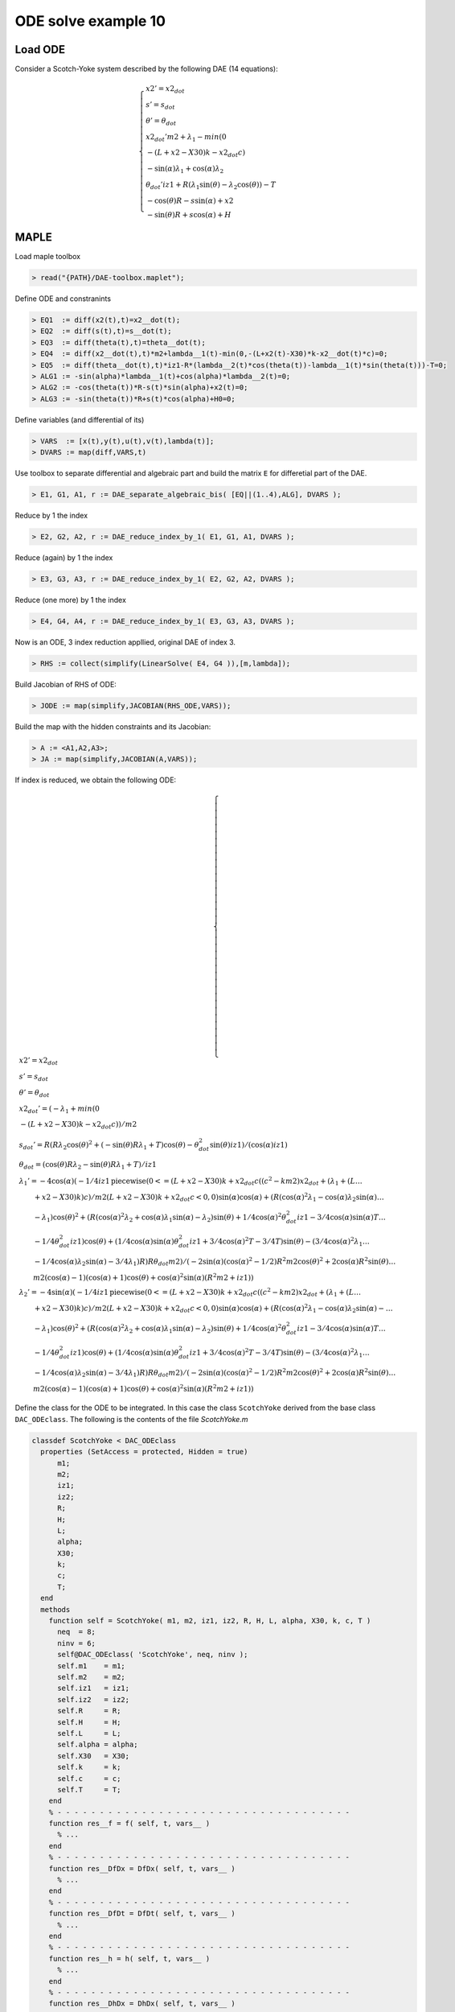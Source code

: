 ODE solve example 10
====================

.. image:: images/scotch-yoke.png
    :align: center
    :width: 50%

Load ODE
--------

Consider a Scotch-Yoke system described by the following DAE (14 equations):

.. math::

  \begin{cases}
    x2' = x2_{dot} & \\
    s' = s_{dot} & \\
    \theta' = \theta_{dot} & \\
    x2_{dot}' m2 + \lambda_1 - min(0 & \\
    -(L + x2 - X30)k - x2_{dot}c) & \\
    -\sin(\alpha)\lambda_1 + \cos(\alpha)\lambda_2 & \\
    \theta_{dot}' iz1 + R(\lambda_1\sin(\theta) - \lambda_2\cos(\theta)) - T & \\
    -\cos(\theta)R - s\sin(\alpha) + x2 & \\
    -\sin(\theta)R + s\cos(\alpha) + H &
  \end{cases}

MAPLE
-----

Load maple toolbox

.. code-block:: maple

    > read("{PATH}/DAE-toolbox.maplet");

Define ODE and constranints

.. code-block:: maple

    > EQ1  := diff(x2(t),t)=x2__dot(t);
    > EQ2  := diff(s(t),t)=s__dot(t);
    > EQ3  := diff(theta(t),t)=theta__dot(t);
    > EQ4  := diff(x2__dot(t),t)*m2+lambda__1(t)-min(0,-(L+x2(t)-X30)*k-x2__dot(t)*c)=0;
    > EQ5  := diff(theta__dot(t),t)*iz1-R*(lambda__2(t)*cos(theta(t))-lambda__1(t)*sin(theta(t)))-T=0;
    > ALG1 := -sin(alpha)*lambda__1(t)+cos(alpha)*lambda__2(t)=0;
    > ALG2 := -cos(theta(t))*R-s(t)*sin(alpha)+x2(t)=0;
    > ALG3 := -sin(theta(t))*R+s(t)*cos(alpha)+H0=0;

Define variables (and differential of its)

.. code-block:: maple

    > VARS  := [x(t),y(t),u(t),v(t),lambda(t)];
    > DVARS := map(diff,VARS,t)

Use toolbox to separate differential and algebraic
part and build the matrix ``E`` for differetial part of the DAE.

.. code-block:: maple

    > E1, G1, A1, r := DAE_separate_algebraic_bis( [EQ||(1..4),ALG], DVARS );

Reduce by 1 the index

.. code-block:: maple

    > E2, G2, A2, r := DAE_reduce_index_by_1( E1, G1, A1, DVARS );

Reduce (again) by 1 the index

.. code-block:: maple

    > E3, G3, A3, r := DAE_reduce_index_by_1( E2, G2, A2, DVARS );

Reduce (one more) by 1 the index

.. code-block:: maple

    > E4, G4, A4, r := DAE_reduce_index_by_1( E3, G3, A3, DVARS );

Now is an ODE, 3 index reduction appllied,
original DAE of index 3.

.. code-block:: maple

    > RHS := collect(simplify(LinearSolve( E4, G4 )),[m,lambda]);


Build Jacobian of RHS of ODE:

.. code-block:: maple

    > JODE := map(simplify,JACOBIAN(RHS_ODE,VARS));

Build the map with the hidden constraints and its Jacobian:

.. code-block:: maple

    > A := <A1,A2,A3>;
    > JA := map(simplify,JACOBIAN(A,VARS));

If index is reduced, we obtain the following ODE:

.. math::

  \begin{cases}
    x2' = x2_{dot} & \\
    s' = s_{dot} & \\
    \theta' = \theta_{dot} & \\
    x2_{dot}' = (-\lambda_1 + min(0 & \\
    -(L + x2 - X30)k - x2_{dot}c))/m2 & \\
    s_{dot}' = R(R\lambda_2\cos(\theta)^2 + (-\sin(\theta)R\lambda_1 + T)\cos(\theta) - \theta_{dot}^2\sin(\theta)iz1)/(\cos(\alpha)iz1) & \\
    \theta_{dot} = (\cos(\theta)R\lambda_2 - \sin(\theta)R\lambda_1 + T)/iz1 & \\
    \lambda_1' = -4\cos(\alpha)(-1/4iz1 \text{piecewise}(0 <= (L + x2 - X30)k + x2_{dot}c((c^2 - km2)x2_{dot} + (\lambda_1 + (L \dots & \\
    \qquad + x2 - X30)k)c)/m2(L + x2 - X30)k + x2_{dot}c <0, 0)\sin(\alpha)\cos(\alpha) + (R(\cos(\alpha)^2\lambda_1 - \cos(\alpha)\lambda_2\sin(\alpha) \dots & \\
    \qquad - \lambda_1)\cos(\theta)^2 + (R(\cos(\alpha)^2\lambda_2 + \cos(\alpha)\lambda_1\sin(\alpha) - \lambda_2)\sin(\theta) + 1/4\cos(\alpha)^2\theta_{dot}^2iz1 - 3/4\cos(\alpha)\sin(\alpha)T \dots & \\
    \qquad - 1/4\theta_{dot}^2iz1)\cos(\theta) + (1/4\cos(\alpha)\sin(\alpha)\theta_{dot}^2iz1 + 3/4\cos(\alpha)^2T - 3/4T)\sin(\theta) - (3/4\cos(\alpha)^2\lambda_1 \dots & \\
    \qquad - 1/4\cos(\alpha)\lambda_2\sin(\alpha) - 3/4\lambda_1)R)R\theta_{dot}m2)/(-2\sin(\alpha)(\cos(\alpha)^2 - 1/2)R^2m2\cos(\theta)^2 + 2\cos(\alpha)R^2\sin(\theta) \dots & \\
    \qquad m2(\cos(\alpha) - 1)(\cos(\alpha) + 1)\cos(\theta) + \cos(\alpha)^2\sin(\alpha)(R^2m2 + iz1)) & \\
    \lambda_2' = -4\sin(\alpha)(-1/4iz1 \text{piecewise}(0 <= (L + x2 - X30)k + x2_{dot}c((c^2 - km2)x2_{dot} + (\lambda_1 + (L \dots & \\
    \qquad + x2 - X30)k)c)/m2(L + x2 - X30)k + x2_{dot}c <0, 0)\sin(\alpha)\cos(\alpha) + (R(\cos(\alpha)^2\lambda_1 - \cos(\alpha)\lambda_2\sin(\alpha) -  \dots & \\
    \qquad - \lambda_1)\cos(\theta)^2 + (R(\cos(\alpha)^2\lambda_2 + \cos(\alpha)\lambda_1\sin(\alpha) - \lambda_2)\sin(\theta) + 1/4\cos(\alpha)^2\theta_{dot}^2iz1 - 3/4\cos(\alpha)\sin(\alpha)T \dots & \\
    \qquad - 1/4\theta_{dot}^2iz1)\cos(\theta) + (1/4\cos(\alpha)\sin(\alpha)\theta_{dot}^2iz1 + 3/4\cos(\alpha)^2T - 3/4T)\sin(\theta) - (3/4\cos(\alpha)^2\lambda_1 \dots & \\
    \qquad - 1/4\cos(\alpha)\lambda_2\sin(\alpha) - 3/4\lambda_1)R)R\theta_{dot}m2)/(-2\sin(\alpha)(\cos(\alpha)^2 - 1/2)R^2m2\cos(\theta)^2 + 2\cos(\alpha)R^2\sin(\theta) \dots & \\
    \qquad m2(\cos(\alpha) - 1)(\cos(\alpha) + 1)\cos(\theta) + \cos(\alpha)^2\sin(\alpha)(R^2m2 + iz1)) &
  \end{cases}

Define the class for the ODE to be integrated.
In this case the class ``ScotchYoke`` derived from
the base class ``DAC_ODEclass``.
The following is the contents of the file `ScotchYoke.m`

.. code-block:: matlab

  classdef ScotchYoke < DAC_ODEclass
    properties (SetAccess = protected, Hidden = true)
        m1;
        m2;
        iz1;
        iz2;
        R;
        H;
        L;
        alpha;
        X30;
        k;
        c;
        T;
    end
    methods
      function self = ScotchYoke( m1, m2, iz1, iz2, R, H, L, alpha, X30, k, c, T )
        neq  = 8;
        ninv = 6;
        self@DAC_ODEclass( 'ScotchYoke', neq, ninv );
        self.m1    = m1;
        self.m2    = m2;
        self.iz1   = iz1;
        self.iz2   = iz2;
        self.R     = R;
        self.H     = H;
        self.L     = L;
        self.alpha = alpha;
        self.X30   = X30;
        self.k     = k;
        self.c     = c;
        self.T     = T;
      end
      % - - - - - - - - - - - - - - - - - - - - - - - - - - - - - - - - - - -
      function res__f = f( self, t, vars__ )
        % ...
      end
      % - - - - - - - - - - - - - - - - - - - - - - - - - - - - - - - - - - -
      function res__DfDx = DfDx( self, t, vars__ )
        % ...
      end
      % - - - - - - - - - - - - - - - - - - - - - - - - - - - - - - - - - - -
      function res__DfDt = DfDt( self, t, vars__ )
        % ...
      end
      % - - - - - - - - - - - - - - - - - - - - - - - - - - - - - - - - - - -
      function res__h = h( self, t, vars__ )
        % ...
      end
      % - - - - - - - - - - - - - - - - - - - - - - - - - - - - - - - - - - -
      function res__DhDx = DhDx( self, t, vars__ )
        % ...
      end
      % - - - - - - - - - - - - - - - - - - - - - - - - - - - - - - - - - - -
      function res__DhDt = DhDt( self, t, vars__ )
        % ...
      end
      % - - - - - - - - - - - - - - - - - - - - - - - - - - - - - - - - - - -
      function plot( self, t, Z )
        % ...
      end
    end
  end

To define the methods you need the MAPLE
substitution (make a function ``fun(x)`` as the symbol ``fun``)

.. code-block:: maple

    > REMOVE_T := map(x->x=op(0,x),VARS);

Method f(t,x)
~~~~~~~~~~~~~

Implementation of RHS of ODE.
Use maple command

.. code-block:: maple

    > F_TO_MATLAB( <subs(REMOVE_T,RHS)>, subs(REMOVE_T,VARS), "f");

The lines highlighted which remap model parameters
are not automatically generated.

.. code-block:: matlab
    :emphasize-lines: 2-13

      function res__f = f( self, t, vars__ )
        m1    = self.m1;
        m2    = self.m2;
        iz1   = self.iz1;
        iz2   = self.iz2;
        R     = self.R;
        H     = self.H;
        L     = self.L;
        alpha = self.alpha;
        X30   = self.X30;
        k     = self.k;
        c     = self.c;
        T     = self.T;

        % extract states
        x2         = vars__(1);
        s          = vars__(2);
        theta      = vars__(3);
        x2__dot    = vars__(4);
        s__dot     = vars__(5);
        theta__dot = vars__(6);
        lambda__1  = vars__(7);
        lambda__2  = vars__(8);
        % evaluate function
        res__1 = x2__dot;
        res__2 = s__dot;
        res__3 = theta__dot;
        t5 = min(0, (-L - x2 + X30) * k - x2__dot * c);
        t7 = 0.1e1 / m2;
        res__4 = t7 * (-lambda__1 + t5);
        t9 = cos(theta);
        t10 = t9 ^ 2;
        t12 = R ^ 2;
        t13 = m2 * t12;
        t16 = R * lambda__2;
        t17 = sin(theta);
        t18 = t17 * t16;
        t19 = theta__dot ^ 2;
        t20 = iz1 * t19;
        t24 = R * t17;
        t30 = 0.1e1 / iz1;
        t32 = sin(alpha);
        res__5 = 0.1e1 / t32 * t7 * t30 * (t5 * iz1 + t13 * lambda__1 * t10 + t9 * (t18 + t20) * m2 * R + T * m2 * t24 - (t13 + iz1) * lambda__1);
        t37 = lambda__1 * t24;
        res__6 = t30 * (lambda__2 * R * t9 + T - t37);
        t39 = cos(alpha);
        t62 = t39 * (t10 * t16 + t9 * (-t37 + 0.3e1 / 0.4e1 * T) - iz1 * t17 * t19 / 4 - t16 / 4) + (lambda__1 * R * t10 + t9 * (t18 + t20 / 4) - 0.3e1 / 0.4e1 * R * lambda__1 + 0.3e1 / 0.4e1 * T * t17) * t32;
        t65 = t10 * t13;
        t68 = t39 ^ 2;
        t78 = 0.1e1 / (t68 * (2 * t65 - t13 - iz1) + 2 * m2 * t12 * t32 * t17 * t9 * t39 - t65) * m2 * theta__dot;
        res__7 = -4 * t78 * t62 * R * t39;
        res__8 = -4 * t78 * t62 * R * t32;

        % store on output
        res__f    = zeros(8,1);
        res__f(1) = res__1;
        res__f(2) = res__2;
        res__f(3) = res__3;
        res__f(4) = res__4;
        res__f(5) = res__5;
        res__f(6) = res__6;
        res__f(7) = res__7;
        res__f(8) = res__8;
      end

Method DfDx(t,x)
~~~~~~~~~~~~~~~~

Implementation of RHS of ODE.
Use maple command

.. code-block:: maple

    > JF_TO_MATLAB( <subs(REMOVE_T,RHS)>, subs(REMOVE_T,VARS), "DfDx");

The lines highlighted which remap model parameters
are not automatically generated.

.. code-block:: matlab
    :emphasize-lines: 2-13
    
      function res__DfDx = DfDx( self, t, vars__ )
        m1    = self.m1;
        m2    = self.m2;
        iz1   = self.iz1;
        iz2   = self.iz2;
        R     = self.R;
        H     = self.H;
        L     = self.L;
        alpha = self.alpha;
        X30   = self.X30;
        k     = self.k;
        c     = self.c;
        T     = self.T;

        % extract states
        x2         = vars__(1);
        s          = vars__(2);
        theta      = vars__(3);
        x2__dot    = vars__(4);
        s__dot     = vars__(5);
        theta__dot = vars__(6);
        lambda__1  = vars__(7);
        lambda__2  = vars__(8);

        % evaluate function
        res__1_1 = x2__dot;
        res__2_1 = s__dot;
        res__3_1 = theta__dot;
        t5 = min(0, (-L - x2 + X30) * k - x2__dot * c);
        t7 = 0.1e1 / m2;
        res__4_1 = t7 * (-lambda__1 + t5);
        t9 = cos(theta);
        t10 = t9 ^ 2;
        t12 = R ^ 2;
        t13 = m2 * t12;
        t16 = R * lambda__2;
        t17 = sin(theta);
        t18 = t17 * t16;
        t19 = theta__dot ^ 2;
        t20 = iz1 * t19;
        t24 = R * t17;
        t30 = 0.1e1 / iz1;
        t32 = sin(alpha);
        res__5_1 = 0.1e1 / t32 * t7 * t30 * (t5 * iz1 + t13 * lambda__1 * t10 + t9 * (t18 + t20) * m2 * R + T * m2 * t24 - (t13 + iz1) * lambda__1);
        t37 = lambda__1 * t24;
        res__6_1 = t30 * (lambda__2 * R * t9 + T - t37);
        t39 = cos(alpha);
        t62 = t39 * (t10 * t16 + t9 * (-t37 + 0.3e1 / 0.4e1 * T) - iz1 * t17 * t19 / 4 - t16 / 4) + (lambda__1 * R * t10 + t9 * (t18 + t20 / 4) - 0.3e1 / 0.4e1 * R * lambda__1 + 0.3e1 / 0.4e1 * T * t17) * t32;
        t65 = t10 * t13;
        t68 = t39 ^ 2;
        t78 = 0.1e1 / (t68 * (2 * t65 - t13 - iz1) + 2 * m2 * t12 * t32 * t17 * t9 * t39 - t65) * m2 * theta__dot;
        res__7_1 = -4 * t78 * t62 * R * t39;
        res__8_1 = -4 * t78 * t62 * R * t32;

        % store on output
        res__DfDx      = zeros(8,1);
        res__DfDx(1,1) = res__1_1;
        res__DfDx(2,1) = res__2_1;
        res__DfDx(3,1) = res__3_1;
        res__DfDx(4,1) = res__4_1;
        res__DfDx(5,1) = res__5_1;
        res__DfDx(6,1) = res__6_1;
        res__DfDx(7,1) = res__7_1;
        res__DfDx(8,1) = res__8_1;
      end

Method DfDt(t,x)
~~~~~~~~~~~~~~~~

Implementation of RHS of ODE.
Use maple command

.. code-block:: maple

    > JF_TO_MATLAB( JACOBIAN(<subs(REMOVE_T,RHS)>, [t]), [t], "DfDt");

The lines highlighted which remap model parameters
are not automatically generated.

.. code-block:: matlab

      function res__DfDt = DfDt( self, t, vars__ )
        res__DfDt = zeros(8,1);
      end

Method h(t,x)
~~~~~~~~~~~~~

Implementation of hidden constraints:
Use maple command

.. code-block:: maple

    > F_TO_MATLAB( subs(REMOVE_T,A), subs(REMOVE_T,VARS), "h");

The lines highlighted which remap model parameters
are not automatically generated.

.. code-block:: matlab
    :emphasize-lines: 2-13

      function res__h = h( self, t, vars__ )
        m1    = self.m1;
        m2    = self.m2;
        iz1   = self.iz1;
        iz2   = self.iz2;
        R     = self.R;
        H     = self.H;
        L     = self.L;
        alpha = self.alpha;
        X30   = self.X30;
        k     = self.k;
        c     = self.c;
        T     = self.T;

        % extract states
        x2         = vars__(1);
        s          = vars__(2);
        theta      = vars__(3);
        x2__dot    = vars__(4);
        s__dot     = vars__(5);
        theta__dot = vars__(6);
        lambda__1  = vars__(7);
        lambda__2  = vars__(8);
        % evaluate function
        t1 = sin(alpha);
        t3 = cos(alpha);
        res__1 = lambda__1 * t1 - lambda__2 * t3;
        t5 = cos(theta);
        res__2 = R * t5 + t1 * s - x2;
        t8 = sin(theta);
        t9 = R * t8;
        res__3 = -t3 * s - H + t9;
        res__4 = R * t8 * theta__dot - t1 * s__dot + x2__dot;
        res__5 = -R * t5 * theta__dot + t3 * s__dot;
        t22 = min(0, (-L - x2 + X30) * k - x2__dot * c);
        t24 = t5 ^ 2;
        t26 = R ^ 2;
        t27 = m2 * t26;
        t29 = R * m2;
        t30 = R * lambda__2;
        t32 = theta__dot ^ 2;
        res__6 = 0.1e1 / t1 / m2 / iz1 * (-t22 * iz1 * t3 + t3 * (-t27 * lambda__1 * t24 - t5 * (iz1 * t32 + t8 * t30) * t29 - T * m2 * t9 + (t27 + iz1) * lambda__1) - t29 * t1 * (-t24 * t30 + t5 * (lambda__1 * t9 - T) + iz1 * t8 * t32));
        
        % store on output
        res__h    = zeros(6,1);
        res__h(1) = res__1;
        res__h(2) = res__2;
        res__h(3) = res__3;
        res__h(4) = res__4;
        res__h(5) = res__5;
        res__h(6) = res__6;
      end

Method DhDx(t,x)
~~~~~~~~~~~~~~~~

Implementation of jacobian of hidden constraints:
Use maple command

.. code-block:: maple

    > JF_TO_MATLAB( subs(REMOVE_T,JA), subs(REMOVE_T,VARS), "DhDx");

The lines highlighted which remap model parameters
are not automatically generated.

.. code-block:: matlab
    :emphasize-lines: 2-13, 50-55, 67-72

      function res__DhDx = DhDx( self, t, vars__ )
        m1    = self.m1;
        m2    = self.m2;
        iz1   = self.iz1;
        iz2   = self.iz2;
        R     = self.R;
        H     = self.H;
        L     = self.L;
        alpha = self.alpha;
        X30   = self.X30;
        k     = self.k;
        c     = self.c;
        T     = self.T;

        % extract states
        x2         = vars__(1);
        s          = vars__(2);
        theta      = vars__(3);
        x2__dot    = vars__(4);
        s__dot     = vars__(5);
        theta__dot = vars__(6);
        lambda__1  = vars__(7);
        lambda__2  = vars__(8);

        % evaluate function
        res__1_7 = sin(alpha);
        t1 = cos(alpha);
        res__1_8 = -t1;
        res__2_1 = -1;
        res__2_2 = res__1_7;
        t2 = sin(theta);
        t3 = R * t2;
        res__2_3 = -t3;
        res__3_2 = res__1_8;
        t4 = cos(theta);
        res__3_3 = R * t4;
        res__4_3 = R * t4 * theta__dot;
        res__4_4 = 1;
        res__4_5 = -res__2_2;
        res__4_6 = t3;
        res__5_3 = R * t2 * theta__dot;
        res__5_5 = t1;
        res__5_6 = -res__3_3;
        t7 = 0.1e1 / res__2_2;
        t8 = res__5_5 * t7;
        t9 = 0.1e1 / m2;
        t13 = (L + x2 - X30) * k + x2__dot * c;
        t14 = 0 <= t13;
        t15 = t13 < 0;
        % t16 = piecewise(t14, k, t15, 0);
        if t14
          t16 = k;
        elseif t15
          t16 = 0;
        end
        res__6_1 = t16 * t9 * t8;
        t18 = res__5_5 * t2;
        t19 = theta__dot ^ 2;
        t22 = t4 ^ 2;
        t27 = res__5_5 * t4;
        t38 = t2 * t4;
        t39 = R * res__2_2;
        t46 = res__2_2 * t2;
        t51 = 0.1e1 / iz1;
        t52 = t51 * t7;
        res__6_3 = t52 * (-2 * R * lambda__1 * res__2_2 * t22 - 2 * R * lambda__2 * t22 * res__5_5 - iz1 * res__2_2 * t19 * t4 + lambda__2 * R * res__5_5 + iz1 * t19 * t18 + 2 * lambda__1 * t3 * t27 - 2 * lambda__2 * t39 * t38 - T * t27 - T * t46 + lambda__1 * t39) * R;
        %t53 = piecewise(t14, c, t15, 0);
        if t14
          t53 = c;
        elseif t15
          t53 = 0;
        end
        res__6_4 = t53 * t9 * t8;
        res__6_6 = -2 * t7 * (t46 + t27) * theta__dot * R;
        t60 = R ^ 2;
        t61 = m2 * t60;
        res__6_7 = t7 * t9 * t51 * (res__5_5 * (-t22 * t61 + iz1 + t61) - m2 * t60 * res__2_2 * t38);
        res__6_8 = -t4 * t52 * (-res__2_2 * t4 + t18) * t60;

        % store on output
        res__DhDx      = zeros(6,8);
        res__DhDx(1,7) = res__1_7;
        res__DhDx(1,8) = res__1_8;
        res__DhDx(2,1) = res__2_1;
        res__DhDx(2,2) = res__2_2;
        res__DhDx(2,3) = res__2_3;
        res__DhDx(3,2) = res__3_2;
        res__DhDx(3,3) = res__3_3;
        res__DhDx(4,3) = res__4_3;
        res__DhDx(4,4) = res__4_4;
        res__DhDx(4,5) = res__4_5;
        res__DhDx(4,6) = res__4_6;
        res__DhDx(5,3) = res__5_3;
        res__DhDx(5,5) = res__5_5;
        res__DhDx(5,6) = res__5_6;
        res__DhDx(6,1) = res__6_1;
        res__DhDx(6,3) = res__6_3;
        res__DhDx(6,4) = res__6_4;
        res__DhDx(6,6) = res__6_6;
        res__DhDx(6,7) = res__6_7;
        res__DhDx(6,8) = res__6_8;  
      end

Method DhDt(t,x)
~~~~~~~~~~~~~~~~

Implementation of RHS of ODE.
Use maple command

.. code-block:: maple

    > JF_TO_MATLAB( JACOBIAN(<subs(REMOVE_T,A)>, [t]), [t], "DhDt");

The lines highlighted which remap model parameters
are not automatically generated.

.. code-block:: matlab

      function res__DhDt = DhDt( self, t, vars__ )
        res__DhDt = zeros(6,1);
      end

Method plot(t,x)
~~~~~~~~~~~~~~~~

Plotting the mechanism:

.. code-block:: matlab

        function ScotchYokePlot( t, x2, s, theta, R, H, L, alpha, x30)
          x_0 = 0;
          y_0 = 0;
          xc1 = R*cos(0:pi/100:2*pi);
          yc1 = R*sin(0:pi/100:2*pi);
          hold off;
          plot( xc1, yc1, '-r', 'Linewidth', 1 );
          hold on
          axis_lim = R*1.5;
          xc2 = -axis_lim:0.05:axis_lim;
          yc2 = 0.0*(-axis_lim:0.05:axis_lim);
          plot( xc2, yc2, '-r', 'Linewidth', 1 );
          plot( yc2, xc2, '-r', 'Linewidth', 1 );
          axis equal
          drawLine( x_0, y_0, R*cos(theta), R*sin(theta), 'LineWidth', 8, 'Color', 'r' );
          drawLine( x2, H, x2+L, H, 'LineWidth', 8, 'Color', 'r' );
          drawLine( R*cos(theta), R*sin(theta), x2, H, 'LineWidth', 4, 'Color', 'k' );
          drawLine( x30, R, x30, -R, 'LineWidth', 4, 'Color', 'k' );
          drawCOG(0.1*R, x_0, y_0);
          fillCircle( 'b', R*cos(theta), R*sin(theta), 0.1*R );
          fillCircle( 'b', x2, H, 0.1*R );
          xlim([ -axis_lim x30+R/2 ]);
          ylim([ -axis_lim axis_lim ]);
          title(sprintf('time=%5.2g',t));
        end


MATLAB usage in script
----------------------

Instantiate the ODE
~~~~~~~~~~~~~~~~~~~

Having `ScotchYoke.m` now can instantiate the ODE

.. code-block:: matlab

  % load the Scotch-Yoke model in the variable ode
  m1    = 1.5;
  m2    = 1.5;
  iz1   = 1.1;
  iz2   = 1.1;
  R     = 0.1;
  H     = 0.05;
  L     = 0.1;
  alpha = -pi/4;
  X30   = 0.2;
  k     = 7.5;
  c     = 1.0;
  T     = -0.05;
  ode   = ScotchYoke( m1, m2, iz1, iz2, R, H, L, alpha, X30, k, c , T);

Choose solver
~~~~~~~~~~~~~

Choose `ExplicitEuler` as solver and attach the
instantiated ode to it.

.. code-block:: matlab

  solver = ExplicitEuler(); % initialize solver
  solver.setODE(ode);       % Attach ode to the solver

Integrate
~~~~~~~~~

Select the range and the sampling point for the numerical solution

.. code-block:: matlab

  Tmax = 10.0;
  h    = 0.1;
  tt   = 0:h:Tmax;

setup initial condition, use hidden constraint

.. math::

  \begin{cases}
    \sin(\alpha)\lambda_1 - \cos(\alpha)\lambda_2 = 0 & \\
    \cos(\theta)R + s\sin(\alpha) - x2 = 0 & \\
    \sin(\theta)R - s\cos(\alpha) - H = 0 & \\
    \theta_{dot}\sin(\theta)R - s_{dot}\sin(\alpha) + x2_{dot} = 0 & \\
    -\theta_{dot}\cos(\theta)R + s_{dot}\cos(\alpha) = 0 & \\
    -\theta_{dot}^2R(\sin(\alpha)\sin(\theta) + \cos(\alpha)\cos(\theta))/\sin(\alpha) - \cos(\alpha)(-\lambda_1 + min(0, -(L + x2 - X30)k - x2_{dot}c))/\dots & \\
    \qquad (\sin(\alpha)m2) - R(\sin(\theta)\cos(\alpha) - \cos(\theta)\sin(\alpha))(-R(\lambda_1\sin(\theta) - \lambda_2\cos(\theta)) + T)/(\sin(\alpha)iz1) = 0 &
  \end{cases}

to set consistent initial conditions

.. code-block:: matlab

  x2_0 = (cos(angle)*R*cos(alpha) - sin(alpha)*(-sin(angle)*R + H))/cos(alpha);
  s_0 = (sin(angle)*R - H)/cos(alpha);
  theta_0 = angle;
  x2_dot0 = R*speed*(sin(alpha)*cos(angle) - cos(alpha)*sin(angle))/cos(alpha);
  s_dot0 = speed*cos(angle)*R/cos(alpha);
  theta_dot0 = speed;
  lambda_10 = -cos(alpha)*R*m2*(cos(angle)*iz1*speed^2 + sin(angle)*T)/((cos(angle)^2*R^2*m2 - R^2*m2 - iz1)*cos(alpha) + sin(alpha)*cos(angle)*sin(angle)*R^2*m2);
  lambda_20 = -sin(alpha)*R*m2*(cos(angle)*iz1*speed^2 + sin(angle)*T)/((cos(angle)^2*R^2*m2 - R^2*m2 - iz1)*cos(alpha) + sin(alpha)*cos(angle)*sin(angle)*R^2*m2);
  ini        = [ x2_0; s_0; theta_0; ...
                x2_dot0; s_dot0; theta_dot0; ...
                lambda_10; lambda_20 ];

compute numerical solution with projrction method

.. code-block:: matlab

  sol = solver.advance( tt, ini, true, true);

now the matrix ``sol`` contain the solution.
The first column contain \(\theta\) the second column
contains  \(\omega\).

Extract solution
~~~~~~~~~~~~~~~~

.. code-block:: matlab

  x2    = sol_1(1,:);
  s     = sol_1(2,:);
  theta = sol_1(3,:);

Plot the solution
~~~~~~~~~~~~~~~~~

.. code-block:: matlab

  % sample a circle and plot (the constraint)
  x0 = 0;
  y0 = 0;
  close all;
  hold on;
  xc1 = ell/2*cos(0:pi/100:2*pi);
  yc1 = ell/2*sin(0:pi/100:2*pi);
  axis_lim = ell*2.5;
  xc2 = -axis_lim:0.05:axis_lim;
  yc2 = 0.0*(-axis_lim:0.05:axis_lim);
  plot( xc1, yc1, '-r', 'Linewidth', 1 );
  plot( xc2, yc2, '-r', 'Linewidth', 1 );
  plot( yc2, xc2, '-r', 'Linewidth', 1 );
  axis equal;
  plot( x, y, '-o', 'MarkerSize', 6, 'Linewidth', 2, 'Color', 'blue' );
  title('x,y');

.. image:: ./images/Manual_ODE_TEST10_fig1.png
   :width: 90%
   :align: center

.. code-block:: matlab

  ode.animate_plot( tt, sol, 10, 1 );

.. image:: ./images/Manual_ODE_TEST10_mov1.mp4
   :width: 90%
   :align: center

